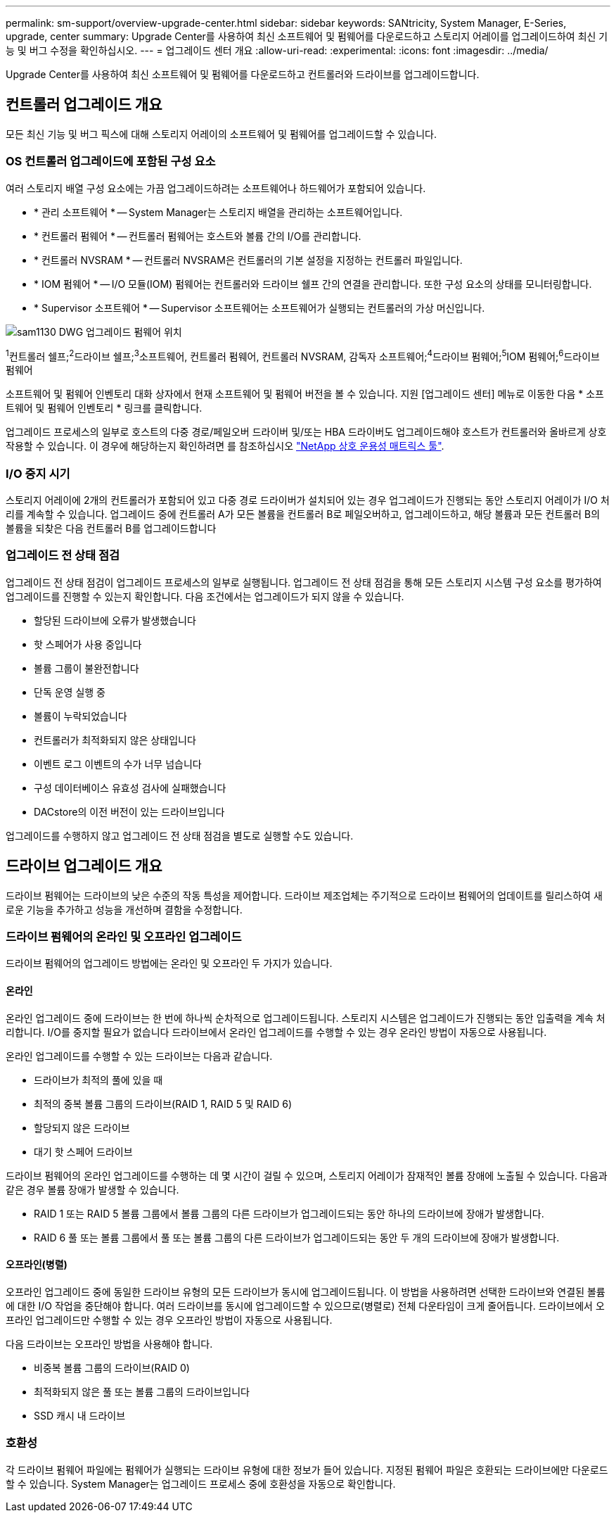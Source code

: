 ---
permalink: sm-support/overview-upgrade-center.html 
sidebar: sidebar 
keywords: SANtricity, System Manager, E-Series, upgrade, center 
summary: Upgrade Center를 사용하여 최신 소프트웨어 및 펌웨어를 다운로드하고 스토리지 어레이를 업그레이드하여 최신 기능 및 버그 수정을 확인하십시오. 
---
= 업그레이드 센터 개요
:allow-uri-read: 
:experimental: 
:icons: font
:imagesdir: ../media/


[role="lead"]
Upgrade Center를 사용하여 최신 소프트웨어 및 펌웨어를 다운로드하고 컨트롤러와 드라이브를 업그레이드합니다.



== 컨트롤러 업그레이드 개요

모든 최신 기능 및 버그 픽스에 대해 스토리지 어레이의 소프트웨어 및 펌웨어를 업그레이드할 수 있습니다.



=== OS 컨트롤러 업그레이드에 포함된 구성 요소

여러 스토리지 배열 구성 요소에는 가끔 업그레이드하려는 소프트웨어나 하드웨어가 포함되어 있습니다.

* * 관리 소프트웨어 * -- System Manager는 스토리지 배열을 관리하는 소프트웨어입니다.
* * 컨트롤러 펌웨어 * -- 컨트롤러 펌웨어는 호스트와 볼륨 간의 I/O를 관리합니다.
* * 컨트롤러 NVSRAM * -- 컨트롤러 NVSRAM은 컨트롤러의 기본 설정을 지정하는 컨트롤러 파일입니다.
* * IOM 펌웨어 * -- I/O 모듈(IOM) 펌웨어는 컨트롤러와 드라이브 쉘프 간의 연결을 관리합니다. 또한 구성 요소의 상태를 모니터링합니다.
* * Supervisor 소프트웨어 * -- Supervisor 소프트웨어는 소프트웨어가 실행되는 컨트롤러의 가상 머신입니다.


image::../media/sam1130-dwg-upgrade-firmware-locations.gif[sam1130 DWG 업그레이드 펌웨어 위치]

^1^컨트롤러 쉘프;^2^드라이브 쉘프;^3^소프트웨어, 컨트롤러 펌웨어, 컨트롤러 NVSRAM, 감독자 소프트웨어;^4^드라이브 펌웨어;^5^IOM 펌웨어;^6^드라이브 펌웨어

소프트웨어 및 펌웨어 인벤토리 대화 상자에서 현재 소프트웨어 및 펌웨어 버전을 볼 수 있습니다. 지원 [업그레이드 센터] 메뉴로 이동한 다음 * 소프트웨어 및 펌웨어 인벤토리 * 링크를 클릭합니다.

업그레이드 프로세스의 일부로 호스트의 다중 경로/페일오버 드라이버 및/또는 HBA 드라이버도 업그레이드해야 호스트가 컨트롤러와 올바르게 상호 작용할 수 있습니다. 이 경우에 해당하는지 확인하려면 를 참조하십시오 https://imt.netapp.com/matrix/#welcome["NetApp 상호 운용성 매트릭스 툴"^].



=== I/O 중지 시기

스토리지 어레이에 2개의 컨트롤러가 포함되어 있고 다중 경로 드라이버가 설치되어 있는 경우 업그레이드가 진행되는 동안 스토리지 어레이가 I/O 처리를 계속할 수 있습니다. 업그레이드 중에 컨트롤러 A가 모든 볼륨을 컨트롤러 B로 페일오버하고, 업그레이드하고, 해당 볼륨과 모든 컨트롤러 B의 볼륨을 되찾은 다음 컨트롤러 B를 업그레이드합니다



=== 업그레이드 전 상태 점검

업그레이드 전 상태 점검이 업그레이드 프로세스의 일부로 실행됩니다. 업그레이드 전 상태 점검을 통해 모든 스토리지 시스템 구성 요소를 평가하여 업그레이드를 진행할 수 있는지 확인합니다. 다음 조건에서는 업그레이드가 되지 않을 수 있습니다.

* 할당된 드라이브에 오류가 발생했습니다
* 핫 스페어가 사용 중입니다
* 볼륨 그룹이 불완전합니다
* 단독 운영 실행 중
* 볼륨이 누락되었습니다
* 컨트롤러가 최적화되지 않은 상태입니다
* 이벤트 로그 이벤트의 수가 너무 넘습니다
* 구성 데이터베이스 유효성 검사에 실패했습니다
* DACstore의 이전 버전이 있는 드라이브입니다


업그레이드를 수행하지 않고 업그레이드 전 상태 점검을 별도로 실행할 수도 있습니다.



== 드라이브 업그레이드 개요

드라이브 펌웨어는 드라이브의 낮은 수준의 작동 특성을 제어합니다. 드라이브 제조업체는 주기적으로 드라이브 펌웨어의 업데이트를 릴리스하여 새로운 기능을 추가하고 성능을 개선하며 결함을 수정합니다.



=== 드라이브 펌웨어의 온라인 및 오프라인 업그레이드

드라이브 펌웨어의 업그레이드 방법에는 온라인 및 오프라인 두 가지가 있습니다.



==== 온라인

온라인 업그레이드 중에 드라이브는 한 번에 하나씩 순차적으로 업그레이드됩니다. 스토리지 시스템은 업그레이드가 진행되는 동안 입출력을 계속 처리합니다. I/O를 중지할 필요가 없습니다 드라이브에서 온라인 업그레이드를 수행할 수 있는 경우 온라인 방법이 자동으로 사용됩니다.

온라인 업그레이드를 수행할 수 있는 드라이브는 다음과 같습니다.

* 드라이브가 최적의 풀에 있을 때
* 최적의 중복 볼륨 그룹의 드라이브(RAID 1, RAID 5 및 RAID 6)
* 할당되지 않은 드라이브
* 대기 핫 스페어 드라이브


드라이브 펌웨어의 온라인 업그레이드를 수행하는 데 몇 시간이 걸릴 수 있으며, 스토리지 어레이가 잠재적인 볼륨 장애에 노출될 수 있습니다. 다음과 같은 경우 볼륨 장애가 발생할 수 있습니다.

* RAID 1 또는 RAID 5 볼륨 그룹에서 볼륨 그룹의 다른 드라이브가 업그레이드되는 동안 하나의 드라이브에 장애가 발생합니다.
* RAID 6 풀 또는 볼륨 그룹에서 풀 또는 볼륨 그룹의 다른 드라이브가 업그레이드되는 동안 두 개의 드라이브에 장애가 발생합니다.




==== 오프라인(병렬)

오프라인 업그레이드 중에 동일한 드라이브 유형의 모든 드라이브가 동시에 업그레이드됩니다. 이 방법을 사용하려면 선택한 드라이브와 연결된 볼륨에 대한 I/O 작업을 중단해야 합니다. 여러 드라이브를 동시에 업그레이드할 수 있으므로(병렬로) 전체 다운타임이 크게 줄어듭니다. 드라이브에서 오프라인 업그레이드만 수행할 수 있는 경우 오프라인 방법이 자동으로 사용됩니다.

다음 드라이브는 오프라인 방법을 사용해야 합니다.

* 비중복 볼륨 그룹의 드라이브(RAID 0)
* 최적화되지 않은 풀 또는 볼륨 그룹의 드라이브입니다
* SSD 캐시 내 드라이브




=== 호환성

각 드라이브 펌웨어 파일에는 펌웨어가 실행되는 드라이브 유형에 대한 정보가 들어 있습니다. 지정된 펌웨어 파일은 호환되는 드라이브에만 다운로드할 수 있습니다. System Manager는 업그레이드 프로세스 중에 호환성을 자동으로 확인합니다.
